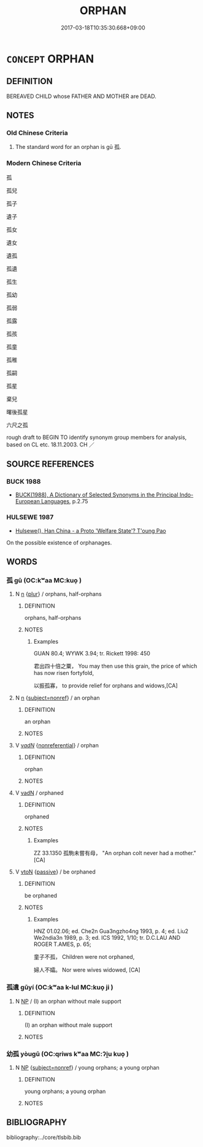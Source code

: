 # -*- mode: mandoku-tls-view -*-
#+TITLE: ORPHAN
#+DATE: 2017-03-18T10:35:30.668+09:00        
#+STARTUP: content
* =CONCEPT= ORPHAN
:PROPERTIES:
:CUSTOM_ID: uuid-4c710940-344b-43f5-8bab-cecf6bf228df
:END:
** DEFINITION

BEREAVED CHILD whose FATHER AND MOTHER are DEAD.

** NOTES

*** Old Chinese Criteria
1. The standard word for an orphan is gū 孤.

*** Modern Chinese Criteria
孤

孤兒

孤子

遺子

孤女

遺女

遺孤

孤遺

孤生

孤幼

孤弱

孤露

孤孩

孤童

孤稚

孤嗣

孤星

棄兒

曙後孤星

六尺之孤

rough draft to BEGIN TO identify synonym group members for analysis, based on CL etc. 18.11.2003. CH ／

** SOURCE REFERENCES
*** BUCK 1988
 - [[cite:BUCK-1988][BUCK(1988), A Dictionary of Selected Synonyms in the Principal Indo-European Languages]], p.2.75

*** HULSEWE 1987
 - [[cite:HULSEWE-1987][Hulsewe(), Han China - a Proto 'Welfare State'? T'oung Pao]]

On the possible existence of orphanages.

** WORDS
   :PROPERTIES:
   :VISIBILITY: children
   :END:
*** 孤 gū (OC:kʷaa MC:kuo̝ )
:PROPERTIES:
:CUSTOM_ID: uuid-b2567893-1388-4631-a158-0849fbbbdc63
:Char+: 孤(39,5/8) 
:GY_IDS+: uuid-b6b3731f-1ddd-487d-ac79-750ddf67fe8d
:PY+: gū     
:OC+: kʷaa     
:MC+: kuo̝     
:END: 
**** N [[tls:syn-func::#uuid-8717712d-14a4-4ae2-be7a-6e18e61d929b][n]] {[[tls:sem-feat::#uuid-d4180c2b-fab5-47cb-98ae-0655da1c313a][plur]]} / orphans, half-orphans
:PROPERTIES:
:CUSTOM_ID: uuid-2fbd7f74-f44a-402d-aada-4b29a578433e
:WARRING-STATES-CURRENCY: 4
:END:
****** DEFINITION

orphans, half-orphans

****** NOTES

******* Examples
GUAN 80.4; WYWK 3.94; tr. Rickett 1998: 450

 君出四十倍之粟， You may then use this grain, the price of which has now risen fortyfold,

 以振孤寡， to provide relief for orphans and widows,[CA]

**** N [[tls:syn-func::#uuid-8717712d-14a4-4ae2-be7a-6e18e61d929b][n]] {[[tls:sem-feat::#uuid-1a4f1186-6570-4817-b8ef-916aa6f20363][subject=nonref]]} / an orphan
:PROPERTIES:
:CUSTOM_ID: uuid-9ab517e9-0438-4e90-a1b6-01b80d9e7fc1
:WARRING-STATES-CURRENCY: 4
:END:
****** DEFINITION

an orphan

****** NOTES

**** V [[tls:syn-func::#uuid-a7e8eabf-866e-42db-88f2-b8f753ab74be][v/adN/]] {[[tls:sem-feat::#uuid-f8182437-4c38-4cc9-a6f8-b4833cdea2ba][nonreferential]]} / orphan
:PROPERTIES:
:CUSTOM_ID: uuid-ef0af811-a479-4ead-8ce5-1798c94aa91f
:END:
****** DEFINITION

orphan

****** NOTES

**** V [[tls:syn-func::#uuid-fed035db-e7bd-4d23-bd05-9698b26e38f9][vadN]] / orphaned
:PROPERTIES:
:CUSTOM_ID: uuid-5935df56-d1c3-4267-bd8c-2c6642368a7b
:END:
****** DEFINITION

orphaned

****** NOTES

******* Examples
ZZ 33.1350 孤駒未嘗有母， "An orphan colt never had a mother." [CA]

**** V [[tls:syn-func::#uuid-fbfb2371-2537-4a99-a876-41b15ec2463c][vtoN]] {[[tls:sem-feat::#uuid-988c2bcf-3cdd-4b9e-b8a4-615fe3f7f81e][passive]]} / be orphaned
:PROPERTIES:
:CUSTOM_ID: uuid-f3b304e9-bb36-4e0b-a031-e0b2175c4cf0
:END:
****** DEFINITION

be orphaned

****** NOTES

******* Examples
HNZ 01.02.06; ed. Che2n Gua3ngzho4ng 1993, p. 4; ed. Liu2 We2ndia3n 1989, p. 3; ed. ICS 1992, 1/10; tr. D.C.LAU AND ROGER T.AMES, p. 65;

 童子不孤， Children were not orphaned,

 婦人不孀。 Nor were wives widowed, [CA]

*** 孤遺 gūyí (OC:kʷaa k-lul MC:kuo̝ ji )
:PROPERTIES:
:CUSTOM_ID: uuid-710449b0-e579-4362-bec6-5eaf1bb95ffd
:Char+: 孤(39,5/8) 遺(162,12/16) 
:GY_IDS+: uuid-b6b3731f-1ddd-487d-ac79-750ddf67fe8d uuid-f0aefa2b-31d3-40ed-b2f1-98f58503b70e
:PY+: gū yí    
:OC+: kʷaa k-lul    
:MC+: kuo̝ ji    
:END: 
**** N [[tls:syn-func::#uuid-a8e89bab-49e1-4426-b230-0ec7887fd8b4][NP]] / (I) an orphan without male support
:PROPERTIES:
:CUSTOM_ID: uuid-0efd7ee8-3816-4c57-94b0-e8cfaba33f63
:END:
****** DEFINITION

(I) an orphan without male support

****** NOTES

*** 幼孤 yòugū (OC:qriws kʷaa MC:ʔi̯u kuo̝ )
:PROPERTIES:
:CUSTOM_ID: uuid-8a5d73c9-0ab5-41bc-b344-af830bfcb17f
:Char+: 幼(52,2/5) 孤(39,5/8) 
:GY_IDS+: uuid-2f146a1a-f10b-44f9-9848-8ef30734cd8d uuid-b6b3731f-1ddd-487d-ac79-750ddf67fe8d
:PY+: yòu gū    
:OC+: qriws kʷaa    
:MC+: ʔi̯u kuo̝    
:END: 
**** N [[tls:syn-func::#uuid-a8e89bab-49e1-4426-b230-0ec7887fd8b4][NP]] {[[tls:sem-feat::#uuid-1a4f1186-6570-4817-b8ef-916aa6f20363][subject=nonref]]} / young orphans; a young orphan
:PROPERTIES:
:CUSTOM_ID: uuid-88e22f57-b5cd-4ccb-bad7-e808852b0f09
:END:
****** DEFINITION

young orphans; a young orphan

****** NOTES

** BIBLIOGRAPHY
bibliography:../core/tlsbib.bib
